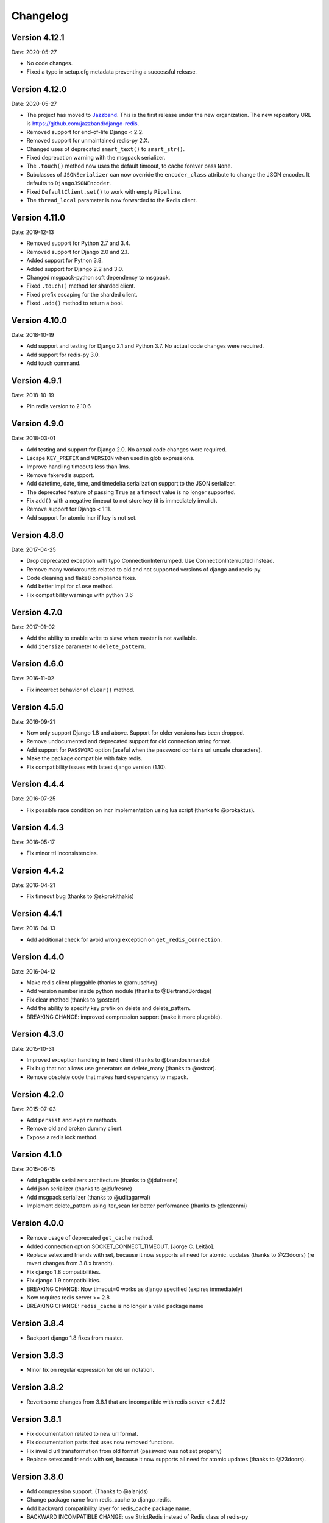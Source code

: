 Changelog
=========

Version 4.12.1
--------------

Date: 2020-05-27

- No code changes.
- Fixed a typo in setup.cfg metadata preventing a successful release.

Version 4.12.0
--------------

Date: 2020-05-27

- The project has moved to `Jazzband <https://jazzband.co/>`_. This is the
  first release under the new organization. The new repository URL is
  `<https://github.com/jazzband/django-redis>`_.
- Removed support for end-of-life Django < 2.2.
- Removed support for unmaintained redis-py 2.X.
- Changed uses of deprecated ``smart_text()`` to ``smart_str()``.
- Fixed deprecation warning with the msgpack serializer.
- The ``.touch()`` method now uses the default timeout, to cache forever pass
  ``None``.
- Subclasses of ``JSONSerializer`` can now override the ``encoder_class``
  attribute to change the JSON encoder. It defaults to ``DjangoJSONEncoder``.
- Fixed ``DefaultClient.set()`` to work with empty ``Pipeline``.
- The ``thread_local`` parameter is now forwarded to the Redis client.

Version 4.11.0
--------------

Date: 2019-12-13

- Removed support for Python 2.7 and 3.4.
- Removed support for Django 2.0 and 2.1.
- Added support for Python 3.8.
- Added support for Django 2.2 and 3.0.
- Changed msgpack-python soft dependency to msgpack.
- Fixed ``.touch()`` method for sharded client.
- Fixed prefix escaping for the sharded client.
- Fixed ``.add()`` method to return a bool.

Version 4.10.0
--------------

Date: 2018-10-19

- Add support and testing for Django 2.1 and Python 3.7. No actual code changes
  were required.
- Add support for redis-py 3.0.
- Add touch command.


Version 4.9.1
-------------

Date: 2018-10-19

- Pin redis version to 2.10.6


Version 4.9.0
-------------

Date: 2018-03-01

- Add testing and support for Django 2.0. No actual code changes were required.
- Escape ``KEY_PREFIX`` and ``VERSION`` when used in glob expressions.
- Improve handling timeouts less than 1ms.
- Remove fakeredis support.
- Add datetime, date, time, and timedelta serialization support to the JSON
  serializer.
- The deprecated feature of passing ``True`` as a timeout value is no longer
  supported.
- Fix ``add()`` with a negative timeout to not store key (it is immediately
  invalid).
- Remove support for Django < 1.11.
- Add support for atomic incr if key is not set.


Version 4.8.0
-------------

Date: 2017-04-25

- Drop deprecated exception with typo ConnectionInterrumped. Use
  ConnectionInterrupted instead.
- Remove many workarounds related to old and not supported versions
  of django and redis-py.
- Code cleaning and flake8 compliance fixes.
- Add better impl for ``close`` method.
- Fix compatibility warnings with python 3.6


Version 4.7.0
-------------

Date: 2017-01-02

- Add the ability to enable write to slave when master is not available.
- Add ``itersize`` parameter to ``delete_pattern``.


Version 4.6.0
-------------

Date: 2016-11-02

- Fix incorrect behavior of ``clear()`` method.


Version 4.5.0
-------------

Date: 2016-09-21

- Now only support Django 1.8 and above. Support for older versions has been dropped.
- Remove undocumented and deprecated support for old connection string format.
- Add support for ``PASSWORD`` option (useful when the password contains url unsafe
  characters).
- Make the package compatible with fake redis.
- Fix compatibility issues with latest django version (1.10).


Version 4.4.4
-------------

Date: 2016-07-25

- Fix possible race condition on incr implementation using
  lua script (thanks to @prokaktus).


Version 4.4.3
-------------

Date: 2016-05-17

- Fix minor ttl inconsistencies.


Version 4.4.2
-------------

Date: 2016-04-21

- Fix timeout bug (thanks to @skorokithakis)


Version 4.4.1
-------------

Date: 2016-04-13

- Add additional check for avoid wrong exception on ``get_redis_connection``.


Version 4.4.0
-------------

Date: 2016-04-12

- Make redis client pluggable (thanks to @arnuschky)
- Add version number inside python module (thanks to @BertrandBordage)
- Fix clear method (thanks to @ostcar)
- Add the ability to specify key prefix on delete and delete_pattern.
- BREAKING CHANGE: improved compression support (make it more plugable).


Version 4.3.0
-------------

Date: 2015-10-31

- Improved exception handling in herd client (thanks to @brandoshmando)
- Fix bug that not allows use generators on delete_many (thanks to @ostcar).
- Remove obsolete code that makes hard dependency to mspack.


Version 4.2.0
-------------

Date: 2015-07-03

- Add ``persist`` and ``expire`` methods.
- Remove old and broken dummy client.
- Expose a redis lock method.


Version 4.1.0
-------------

Date: 2015-06-15

- Add plugable serializers architecture (thanks to @jdufresne)
- Add json serializer (thanks to @jdufresne)
- Add msgpack serializer (thanks to @uditagarwal)
- Implement delete_pattern using iter_scan for better performance (thanks to @lenzenmi)


Version 4.0.0
-------------

- Remove usage of deprecated ``get_cache`` method.
- Added connection option SOCKET_CONNECT_TIMEOUT. [Jorge C. Leitão].
- Replace setex and friends with set, because it now supports all need for atomic.
  updates (thanks to @23doors) (re revert changes from 3.8.x branch).
- Fix django 1.8 compatibilities.
- Fix django 1.9 compatibilities.
- BREAKING CHANGE: Now timeout=0 works as django specified (expires immediately)
- Now requires redis server >= 2.8
- BREAKING CHANGE: ``redis_cache`` is no longer a valid package name


Version 3.8.4
-------------

- Backport django 1.8 fixes from master.


Version 3.8.3
-------------

- Minor fix on regular expression for old url notation.


Version 3.8.2
-------------

- Revert some changes from 3.8.1 that are incompatible with redis server < 2.6.12


Version 3.8.1
-------------

- Fix documentation related to new url format.
- Fix documentation parts that uses now removed functions.
- Fix invalid url transformation from old format (password was not set properly)
- Replace setex and friends with set, because it now supports all need for atomic
  updates (thanks to @23doors).


Version 3.8.0
-------------

- Add compression support. (Thanks to @alanjds)
- Change package name from redis_cache to django_redis.
- Add backward compatibility layer for redis_cache package name.
- BACKWARD INCOMPATIBLE CHANGE: use StrictRedis instead of Redis class of redis-py
- Add redis dummy backend for development purposes. (Thanks to @papaloizouc)
- Now use redis native url notation for connection string (the own connection string
  notation is also supported but is marked as deprecated).
- Now requires redis-py >= 2.10.0
- Remove deprecated ``raw_cache`` property from backend.


Version 3.7.2
-------------

- Add missing forward of version parameter from ``add()`` to ``set()`` function. (by @fellowshipofone)

Version 3.7.1
-------------

- Improve docs (by @dkingman).
- Fix missing imports on sentinel client (by @opapy).
- Connection closing improvements on sentinel client (by @opapy).

Version 3.7.0
-------------

- Add support for django's ``KEY_FUNCTION`` and ``REVERSE_KEY_FUNCTION`` (by @teferi)
- Accept float value for socket timeout.
- Fix wrong behavior of ``DJANGO_REDIS_IGNORE_EXCEPTIONS`` with socket timeouts.
- Backward incompatible change: now raises original exceptions instead of self defined.

Version 3.6.2
-------------

- Add ttl method purposed to be included in django core.
- Add iter_keys method that uses redis scan methods for memory efficient keys retrieval.
- Add version keyword parameter to keys.
- Deprecate django 1.3.x support.

Version 3.6.1
-------------

- Fix wrong import on sentinel client.


Version 3.6.0
-------------

- Add pluggable connection factory.
- Negative timeouts now works as expected.
- Delete operation now returns a number of deleted items instead of None.


Version 3.5.1
-------------

- Fixed redis-py < 2.9.0 incompatibilities
- Fixed runtests error with django 1.7


Version 3.5.0
-------------

- Removed: stats module (should be replaced with an other in future)
- New: experimental client for add support to redis-sentinel.
- Now uses a django ``DEFAULT_TIMEOUT`` constant instead of ``True``.
  Deprecation warning added for code that now uses ``True`` (unlikely).
- Fix wrong forward of timeout on shard client.
- Fix incr_version wrong behavior when using shard client (wrong client used for set new key).


Version 3.4.0
-------------

- Fix exception name from ConnectionInterrumped to
  ConnectionInterrupted maintaining an old exception class
  for backward compatibility (thanks Łukasz Langa (@ambv))

- Fix wrong behavior for "default" parameter on get method
  when DJANGO_REDIS_IGNORE_EXCEPTIONS is True
  (also thanks to Łukasz Langa (@ambv)).

- Now added support for master-slave connection to default
  client (it still experimental because is not tested in
  production environments).

- Merged SimpleFailoverClient experimental client (only for
  experiment with it, not ready for use in production)

- Django 1.6 cache changes compatibility. Explicitly passing in
  timeout=None no longer results in using the default timeout.

- Major code cleaning. (Thanks to Bertrand Bordage @BertrandBordage)

- Bugfixes related to some index error on hashring module.


Version 3.3.0
-------------

- Add SOCKET_TIMEOUT attribute to OPTIONS (thanks to @eclipticplane)

Version 3.2.0
-------------

- Changed default behavior of connection error exceptions: now by default
    raises exception on connection error is occurred.

Thanks to Mümin Öztürk:

- cache.add now uses setnx redis command (atomic operation)
- cache.incr and cache.decr now uses redis incrby command (atomic operation)


Version 3.1.7
-------------

- Fix python3 compatibility on utils module.

Version 3.1.6
-------------

- Add nx argument on set method for both clients (thanks to Kirill Zaitsev)

Version 3.1.5
-------------

- Bug fixes on sharded client.

Version 3.1.4
-------------

- Now reuse connection pool on massive use of ``get_cache`` method.

Version 3.1.3
-------------

- Fixed python 2.6 compatibility.

Version 3.1.2
-------------

- Now on call close() not disconnect all connection pool.

Version 3.1.1
-------------

- Fixed incorrect exception message on LOCATION has wrong format.
    (Thanks to Yoav Weiss)

Version 3.1
-----------

- Helpers for access to raw redis connection.

Version 3.0
-----------

- Python 3.2+ support.
- Code cleaning and refactor.
- Ignore exceptions (same behavior as memcached backend)
- Pluggable clients.
- Unified connection string.


Version 2.2.2
-------------

- Bug fixes on ``keys`` and ``delete_pattern`` methods.


Version 2.2.1
-------------

- Remove duplicate check if key exists on ``incr`` method.
- Fix incorrect behavior of ``delete_pattern`` with sharded client.


Version 2.2
-----------

- New ``delete_pattern`` method. Useful for delete keys using wildcard syntax.


Version 2.1
-----------

- Many bug fixes.
- Client side sharding.
